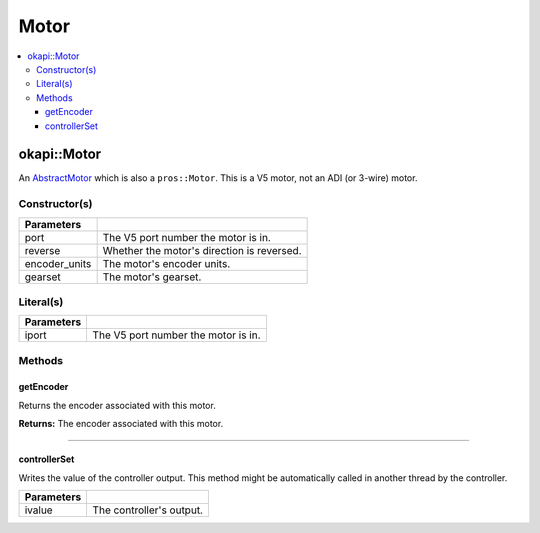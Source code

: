 =====
Motor
=====

.. contents:: :local:

okapi::Motor
============

An `AbstractMotor <abstract-abstract-motor.html>`_ which is also a ``pros::Motor``. This is a V5
motor, not an ADI (or 3-wire) motor.

Constructor(s)
--------------

.. tabs ::
   .. tab :: Prototype
      .. highlight:: cpp
      ::

        Motor(const uint8_t port, const bool reverse = false, const motor_encoder_units_e_t encoder_units = E_MOTOR_ENCODER_DEGREES, const motor_gearset_e_t gearset = E_MOTOR_GEARSET_36)

=============== ===================================================================
 Parameters
=============== ===================================================================
 port            The V5 port number the motor is in.
 reverse         Whether the motor's direction is reversed.
 encoder_units   The motor's encoder units.
 gearset         The motor's gearset.
=============== ===================================================================

Literal(s)
----------

.. tabs ::
   .. tab :: Prototype
      .. highlight:: cpp
      ::

        okapi::Motor operator"" _m(const unsigned long long iport)
        okapi::Motor operator"" _rm(const unsigned long long iport)

   .. tab :: Example
      .. highlight:: cpp
      ::

        void opcontrol() {
          using namespace okapi::literals;
          1_m; // Motor in port 1
          1_rm; // Reversed motor in port 1
        }

=============== ===================================================================
Parameters
=============== ===================================================================
 iport           The V5 port number the motor is in.
=============== ===================================================================

Methods
-------

getEncoder
~~~~~~~~~~

Returns the encoder associated with this motor.

.. tabs ::
   .. tab :: Prototype
      .. highlight:: cpp
      ::

        virtual IntegratedEncoder getEncoder() const override

**Returns:** The encoder associated with this motor.

----

controllerSet
~~~~~~~~~~~~~

Writes the value of the controller output. This method might be automatically called in another
thread by the controller.

.. tabs ::
   .. tab :: Prototype
      .. highlight:: cpp
      ::

        virtual void controllerSet(const double ivalue) override

=============== ===================================================================
Parameters
=============== ===================================================================
 ivalue          The controller's output.
=============== ===================================================================
